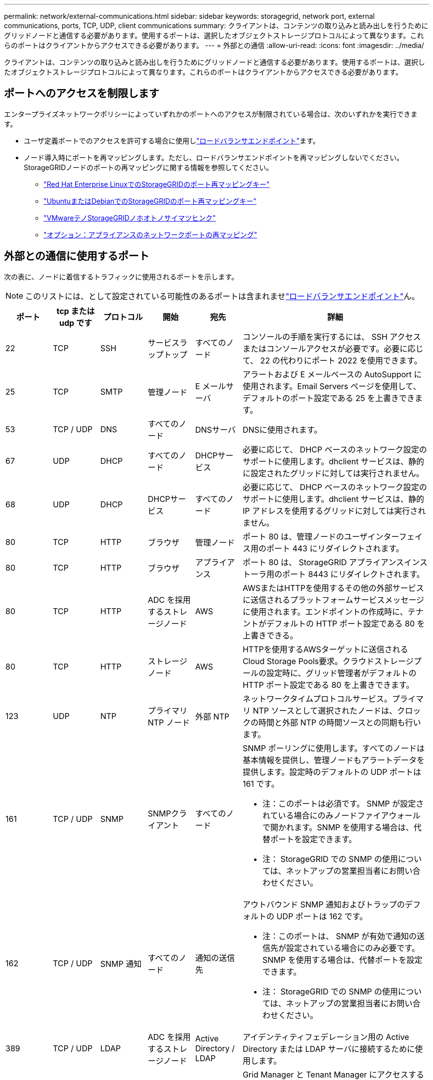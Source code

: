 ---
permalink: network/external-communications.html 
sidebar: sidebar 
keywords: storagegrid, network port, external communications, ports, TCP, UDP, client communications 
summary: クライアントは、コンテンツの取り込みと読み出しを行うためにグリッドノードと通信する必要があります。使用するポートは、選択したオブジェクトストレージプロトコルによって異なります。これらのポートはクライアントからアクセスできる必要があります。 
---
= 外部との通信
:allow-uri-read: 
:icons: font
:imagesdir: ../media/


[role="lead"]
クライアントは、コンテンツの取り込みと読み出しを行うためにグリッドノードと通信する必要があります。使用するポートは、選択したオブジェクトストレージプロトコルによって異なります。これらのポートはクライアントからアクセスできる必要があります。



== ポートへのアクセスを制限します

エンタープライズネットワークポリシーによっていずれかのポートへのアクセスが制限されている場合は、次のいずれかを実行できます。

* ユーザ定義ポートでのアクセスを許可する場合に使用しlink:../admin/configuring-load-balancer-endpoints.html["ロードバランサエンドポイント"]ます。
* ノード導入時にポートを再マッピングします。ただし、ロードバランサエンドポイントを再マッピングしないでください。StorageGRIDノードのポートの再マッピングに関する情報を参照してください。
+
** link:../rhel/creating-node-configuration-files.html#port-remap-keys["Red Hat Enterprise LinuxでのStorageGRIDのポート再マッピングキー"]
** link:../ubuntu/creating-node-configuration-files.html#port-remap-keys["UbuntuまたはDebianでのStorageGRIDのポート再マッピングキー"]
** link:../vmware/deploying-storagegrid-node-as-virtual-machine.html#vmware-remap-ports["VMwareテノStorageGRIDノホオトノサイマツヒンク"]
** https://docs.netapp.com/us-en/storagegrid-appliances/installconfig/optional-remapping-network-ports-for-appliance.html["オプション：アプライアンスのネットワークポートの再マッピング"^]






== 外部との通信に使用するポート

次の表に、ノードに着信するトラフィックに使用されるポートを示します。


NOTE: このリストには、として設定されている可能性のあるポートは含まれませlink:../admin/configuring-load-balancer-endpoints.html["ロードバランサエンドポイント"]ん。

[cols="1a,1a,1a,1a,1a,4a"]
|===
| ポート | tcp または udp です | プロトコル | 開始 | 宛先 | 詳細 


 a| 
22
 a| 
TCP
 a| 
SSH
 a| 
サービスラップトップ
 a| 
すべてのノード
 a| 
コンソールの手順を実行するには、 SSH アクセスまたはコンソールアクセスが必要です。必要に応じて、 22 の代わりにポート 2022 を使用できます。



 a| 
25
 a| 
TCP
 a| 
SMTP
 a| 
管理ノード
 a| 
E メールサーバ
 a| 
アラートおよび E メールベースの AutoSupport に使用されます。Email Servers ページを使用して、デフォルトのポート設定である 25 を上書きできます。



 a| 
53
 a| 
TCP / UDP
 a| 
DNS
 a| 
すべてのノード
 a| 
DNSサーバ
 a| 
DNSに使用されます。



 a| 
67
 a| 
UDP
 a| 
DHCP
 a| 
すべてのノード
 a| 
DHCPサービス
 a| 
必要に応じて、 DHCP ベースのネットワーク設定のサポートに使用します。dhclient サービスは、静的に設定されたグリッドに対しては実行されません。



 a| 
68
 a| 
UDP
 a| 
DHCP
 a| 
DHCPサービス
 a| 
すべてのノード
 a| 
必要に応じて、 DHCP ベースのネットワーク設定のサポートに使用します。dhclient サービスは、静的 IP アドレスを使用するグリッドに対しては実行されません。



 a| 
80
 a| 
TCP
 a| 
HTTP
 a| 
ブラウザ
 a| 
管理ノード
 a| 
ポート 80 は、管理ノードのユーザインターフェイス用のポート 443 にリダイレクトされます。



 a| 
80
 a| 
TCP
 a| 
HTTP
 a| 
ブラウザ
 a| 
アプライアンス
 a| 
ポート 80 は、 StorageGRID アプライアンスインストーラ用のポート 8443 にリダイレクトされます。



 a| 
80
 a| 
TCP
 a| 
HTTP
 a| 
ADC を採用するストレージノード
 a| 
AWS
 a| 
AWSまたはHTTPを使用するその他の外部サービスに送信されるプラットフォームサービスメッセージに使用されます。エンドポイントの作成時に、テナントがデフォルトの HTTP ポート設定である 80 を上書きできる。



 a| 
80
 a| 
TCP
 a| 
HTTP
 a| 
ストレージノード
 a| 
AWS
 a| 
HTTPを使用するAWSターゲットに送信されるCloud Storage Pools要求。クラウドストレージプールの設定時に、グリッド管理者がデフォルトの HTTP ポート設定である 80 を上書きできます。



 a| 
123
 a| 
UDP
 a| 
NTP
 a| 
プライマリ NTP ノード
 a| 
外部 NTP
 a| 
ネットワークタイムプロトコルサービス。プライマリ NTP ソースとして選択されたノードは、クロックの時間と外部 NTP の時間ソースとの同期も行います。



 a| 
161
 a| 
TCP / UDP
 a| 
SNMP
 a| 
SNMPクライアント
 a| 
すべてのノード
 a| 
SNMP ポーリングに使用します。すべてのノードは基本情報を提供し、管理ノードもアラートデータを提供します。設定時のデフォルトの UDP ポートは 161 です。

* 注：このポートは必須です。 SNMP が設定されている場合にのみノードファイアウォールで開かれます。SNMP を使用する場合は、代替ポートを設定できます。

* 注： StorageGRID での SNMP の使用については、ネットアップの営業担当者にお問い合わせください。



 a| 
162
 a| 
TCP / UDP
 a| 
SNMP 通知
 a| 
すべてのノード
 a| 
通知の送信先
 a| 
アウトバウンド SNMP 通知およびトラップのデフォルトの UDP ポートは 162 です。

* 注：このポートは、 SNMP が有効で通知の送信先が設定されている場合にのみ必要です。SNMP を使用する場合は、代替ポートを設定できます。

* 注： StorageGRID での SNMP の使用については、ネットアップの営業担当者にお問い合わせください。



 a| 
389
 a| 
TCP / UDP
 a| 
LDAP
 a| 
ADC を採用するストレージノード
 a| 
Active Directory / LDAP
 a| 
アイデンティティフェデレーション用の Active Directory または LDAP サーバに接続するために使用します。



 a| 
443
 a| 
TCP
 a| 
HTTPS
 a| 
ブラウザ
 a| 
管理ノード
 a| 
Grid Manager と Tenant Manager にアクセスするために Web ブラウザと管理 API クライアントで使用します。

*注*：Grid Managerポート443または8443を閉じると、ブロックされたポートに現在接続しているユーザ（ユーザを含む）は、ユーザのIPアドレスが特権アドレスリストに追加されていないかぎりGrid Managerにアクセスできなくなります。特権IPアドレスを設定するには、を参照してくださいlink:../admin/configure-firewall-controls.html["ファイアウォールコントロールを設定します"]。



 a| 
443
 a| 
TCP
 a| 
HTTPS
 a| 
管理ノード
 a| 
Active Directory
 a| 
シングルサインオン（ SSO ）が有効な場合に、 Active Directory に接続する管理ノードで使用します。



 a| 
443
 a| 
TCP
 a| 
HTTPS
 a| 
ADC を採用するストレージノード
 a| 
AWS
 a| 
AWSまたはHTTPSを使用するその他の外部サービスに送信されるプラットフォームサービスメッセージに使用されます。エンドポイントの作成時に、テナントがデフォルトの HTTP ポート設定である 443 を上書きできる。



 a| 
443
 a| 
TCP
 a| 
HTTPS
 a| 
ストレージノード
 a| 
AWS
 a| 
HTTPSを使用するAWSターゲットに送信されるCloud Storage Pools要求。クラウドストレージプールの設定時に、グリッド管理者がデフォルトの HTTPS ポート設定である 443 を上書きできます。



 a| 
2022
 a| 
TCP
 a| 
SSH
 a| 
サービスラップトップ
 a| 
すべてのノード
 a| 
コンソールの手順を実行するには、 SSH アクセスまたはコンソールアクセスが必要です。必要に応じて、 2022 の代わりにポート 22 を使用できます。



 a| 
5353
 a| 
UDP
 a| 
mDNS
 a| 
すべてのノード
 a| 
すべてのノード
 a| 
フルグリッドIPの変更、およびインストール、拡張、リカバリ時のプライマリ管理ノードの検出に使用するマルチキャストDNS（mDNS）サービスを提供します。



 a| 
5696
 a| 
TCP
 a| 
KMIP
 a| 
アプライアンス
 a| 
KMS
 a| 
ノードの暗号化用に設定されたアプライアンスから Key Management Server （ KMS ）へのキー管理 Interoperability Protocol （ KMIP ）の外部トラフィック（ StorageGRID アプライアンスインストーラの KMS 構成のページで別のポートを指定している場合を除く）。



 a| 
8022
 a| 
TCP
 a| 
SSH
 a| 
サービスラップトップ
 a| 
すべてのノード
 a| 
ポート 8022 で SSH を使用すると、サポートとトラブルシューティング用に、アプライアンスと仮想ノードプラットフォーム上のベースのオペレーティングシステムへのアクセスが許可されます。このポートは Linux ベース（ベアメタル）ノードには使用されず、グリッドノード間または通常運用時にアクセス可能である必要はありません。



 a| 
8443
 a| 
TCP
 a| 
HTTPS
 a| 
ブラウザ
 a| 
管理ノード
 a| 
オプション。Grid Manager にアクセスするために Web ブラウザと管理 API クライアントで使用されます。を使用して、 Grid Manager と Tenant Manager の通信を分離できます。

*注*：Grid Managerポート443または8443を閉じると、ブロックされたポートに現在接続しているユーザ（ユーザを含む）は、ユーザのIPアドレスが特権アドレスリストに追加されていないかぎりGrid Managerにアクセスできなくなります。特権IPアドレスを設定するには、を参照してくださいlink:../admin/configure-firewall-controls.html["ファイアウォールコントロールを設定します"]。



 a| 
9022
 a| 
TCP
 a| 
SSH
 a| 
サービスラップトップ
 a| 
アプライアンス
 a| 
サポートとトラブルシューティングのために、構成前モードでの StorageGRID アプライアンスへのアクセスを許可します。このポートは、グリッドノード間で、または通常運用時にアクセス可能である必要はありません。



 a| 
9091
 a| 
TCP
 a| 
HTTPS
 a| 
外部の Grafana サービス
 a| 
管理ノード
 a| 
外部の Grafana サービスが StorageGRID Prometheus サービスへのセキュアなアクセスに使用します。

* 注：このポートは、証明書ベースの Prometheus アクセスが有効になっている場合にのみ必要です。



 a| 
9092
 a| 
TCP
 a| 
カフカ
 a| 
ADC を採用するストレージノード
 a| 
Kafkaクラスタ
 a| 
Kafkaクラスタに送信されるプラットフォームサービスメッセージに使用されます。テナントは、エンドポイントの作成時にデフォルトのKafkaポート設定（9092）を上書きできます。



 a| 
9443
 a| 
TCP
 a| 
HTTPS
 a| 
ブラウザ
 a| 
管理ノード
 a| 
オプション。Tenant Manager にアクセスするために Web ブラウザと管理 API クライアントで使用します。を使用して、 Grid Manager と Tenant Manager の通信を分離できます。



 a| 
18082
 a| 
TCP
 a| 
HTTPS
 a| 
S3 クライアント
 a| 
ストレージノード
 a| 
ストレージノードへのS3クライアントトラフィックの直接転送（HTTPS）。



 a| 
18083
 a| 
TCP
 a| 
HTTPS
 a| 
Swift クライアント
 a| 
ストレージノード
 a| 
ストレージノードへのSwiftクライアントトラフィック（HTTPS）。



 a| 
18084
 a| 
TCP
 a| 
HTTP
 a| 
S3 クライアント
 a| 
ストレージノード
 a| 
ストレージノードへのS3クライアントトラフィックの直接転送（HTTP）。



 a| 
18085
 a| 
TCP
 a| 
HTTP
 a| 
Swift クライアント
 a| 
ストレージノード
 a| 
ストレージノードへのSwiftクライアントトラフィック（HTTP）。



 a| 
23000-23999
 a| 
TCP
 a| 
HTTPS
 a| 
グリッド間レプリケーションのソースグリッド上のすべてのノード
 a| 
グリッド間レプリケーション用のデスティネーショングリッド上の管理ノードとゲートウェイノード
 a| 
この範囲のポートはグリッドフェデレーション接続用に予約されています。特定の接続の両方のグリッドが同じポートを使用します。

|===